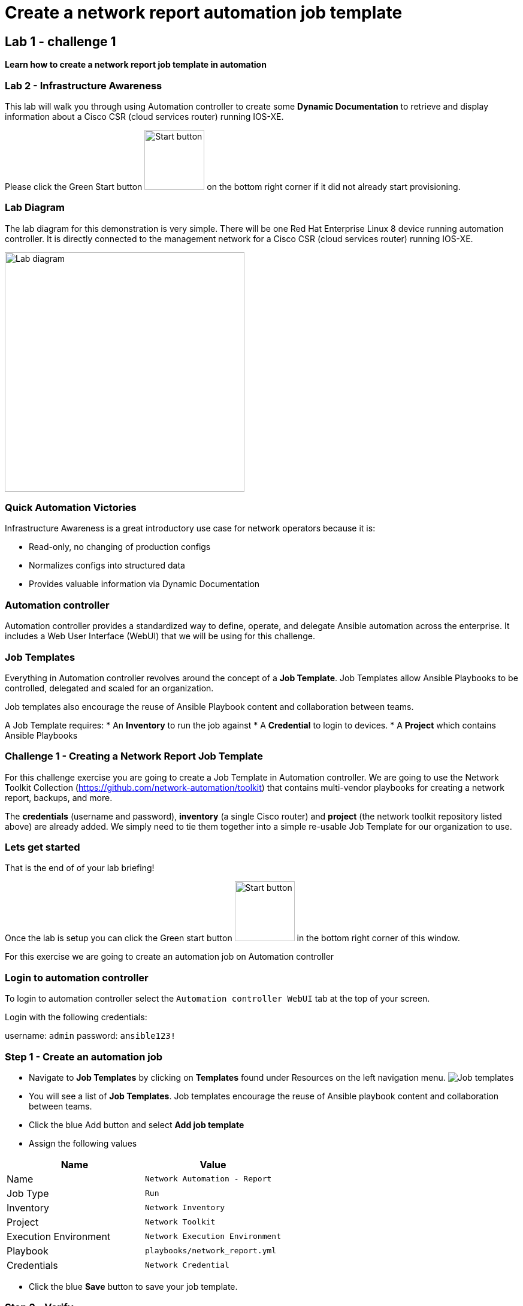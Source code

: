 = Create a network report automation job template

== Lab 1 - challenge 1

*Learn how to create a network report job template in automation*


=== Lab 2 - Infrastructure Awareness

This lab will walk you through using Automation controller to create some *Dynamic Documentation* to retrieve and display information about a Cisco CSR (cloud services router) running IOS-XE.

Please click the Green Start button image:https://github.com/IPvSean/pictures_for_github/blob/master/start_button.png?raw=true[Start button, 100, align=left] on the bottom right corner if it did not already start provisioning.

=== Lab Diagram

The lab diagram for this demonstration is very simple.  There will be one Red Hat Enterprise Linux 8 device running automation controller.  It is directly connected to the management network for a Cisco CSR (cloud services router) running IOS-XE.

image::https://github.com/IPvSean/pictures_for_github/blob/master/lab1-topo.png?raw=true[Lab diagram, 400, align=center]

=== Quick Automation Victories

Infrastructure Awareness is a great introductory use case for network operators because it is:

* Read-only, no changing of production configs
* Normalizes configs into structured data
* Provides valuable information via Dynamic Documentation

=== Automation controller

Automation controller provides a standardized way to define, operate, and delegate Ansible automation across the enterprise. It includes a Web User Interface (WebUI) that we will be using for this challenge.

=== Job Templates

Everything in Automation controller revolves around the concept of a *Job Template*.  Job Templates allow Ansible Playbooks to be controlled, delegated and scaled for an organization.

Job templates also encourage the reuse of Ansible Playbook content and collaboration between teams.

A Job Template requires:
* An *Inventory* to run the job against
* A *Credential* to login to devices.
* A *Project* which contains Ansible Playbooks

=== Challenge 1 - Creating a Network Report Job Template

For this challenge exercise you are going to create a Job Template in Automation controller.  We are going to use the Network Toolkit Collection (https://github.com/network-automation/toolkit) that contains multi-vendor playbooks for creating a network report, backups, and more.

The *credentials* (username and password), *inventory* (a single Cisco router) and *project* (the network toolkit repository listed above) are already added.  We simply need to tie them together into a simple re-usable Job Template for our organization to use.

=== Lets get started

That is the end of of your lab briefing!

Once the lab is setup you can click the Green start button image:https://github.com/IPvSean/pictures_for_github/blob/master/start_button.png?raw=true[Start button, 100, align=left] in the bottom right corner of this window.

For this exercise we are going to create an automation job on Automation controller

=== Login to automation controller

To login to automation controller select the `Automation controller WebUI` tab at the top of your screen.

Login with the following credentials:

username: `admin`
password: `ansible123!`

=== Step 1 - Create an automation job

* Navigate to *Job Templates* by clicking on *Templates* found under Resources on the left navigation menu. image:https://github.com/IPvSean/pictures_for_github/blob/master/job_templates.png?raw=true[Job templates]
* You will see a list of *Job Templates*.  Job templates encourage the reuse of Ansible playbook content and collaboration between teams.
* Click the blue Add button and select *Add job template*
* Assign the following values

[cols="1,1"]
|===
|Name |Value

|Name
|`Network Automation - Report`

|Job Type
|`Run`

|Inventory
|`Network Inventory`

|Project
|`Network Toolkit`

|Execution Environment
|`Network Execution Environment`

|Playbook
|`playbooks/network_report.yml`

|Credentials
|`Network Credential`
|===

* Click the blue *Save* button to save your job template.

=== Step 2 - Verify

Click the Green `Check` button below to verify the job template was created.